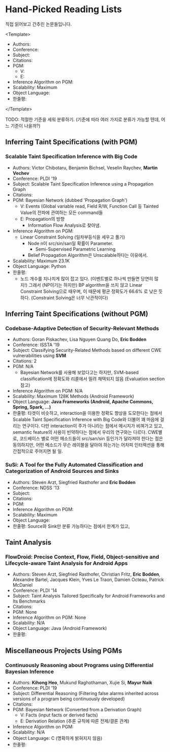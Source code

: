 * Hand-Picked Reading Lists

직접 읽어보고 간추린 논문들입니다.

<Template>
- Authors: 
- Conference: 
- Subject: 
- Citations: 
- PGM: 
  - V: 
  - E: 
- Inference Algorithm on PGM: 
- Scalability: Maximum 
- Object Language: 
- 한줄평: 
</Template>

TODO: 적절한 기준을 세워 분류하기. (기준에 따라 여러 가지로 분류가 가능할 텐데, 어느 기준이 나을까?)

** Inferring Taint Specifications (with PGM)

*** Scalable Taint Specification Inference with Big Code

- Authors: Victor Chibotaru, Benjamin Bichsel, Veselin Raychev, *Martin Vechev*
- Conference: PLDI '19
- Subject: Scalable Taint Specification Inference using a Propagation Graph
- Citations:
- PGM: Bayesian Network (dubbed 'Propagation Graph')
  - V: Events (Global variable read, Field R/W, Function Call 등 Tainted Value의 전파에 관여하는 모든 command들
  - E: Propagation의 방향
    - Information Flow Analysis로 찾아냄.
- Inference Algorithm on PGM:
  - Linear Constraint Solving (일차부등식을 세우고 풀기)
    - Node n이 src/sin/san일 확률이 Parameter.
      - Semi-Supervised Parametric Learning
    - Belief Propagation Algorithm은 Unscalable하다는 이유에서.
- Scalability: Maximum 23.1K
- Object Language: Python
- 한줄평:
  - 노드 개수를 지나치게 많이 잡고 있다. (이벤트별로 하나씩 만들면 당연히 많지!) 그래서 (NP이기는 하지만) BP algorithm을 쓰지 않고 Linear Constraint Solving으로 때우며, 이 때문에 평균 정확도가 66.6% 로 낮은 듯하다. (Constraint Solving은 너무 낙관적이다)
    
** Inferring Taint Specifications (without PGM)
   
*** Codebase-Adaptive Detection of Security-Relevant Methods
    
- Authors: Goran Piskachev, Lisa Nguyen Quang Do, *Eric Bodden*
- Conference: ISSTA '19
- Subject: Classifying Security-Related Methods based on different CWE vulnerabilities using *SVM*
- Citations: 2
- PGM: N/A
  - Bayesian Network를 사용해 보았다고는 하지만, SVM-based classification에 정확도와 리콜에서 밀려 채택되지 않음 (Evaluation section 참고)
- Inference Algorithm on PGM: N/A
- Scalability: Maximum 128K Methods (Android Framework)
- Object Language: *Java Frameworks (Android, Apache Commons, Spring, Spark, ...)*
- 한줄평: 타겟이 비슷하고, interaction을 이용한 정확도 향상을 도모한다는 점에서
  Scalable Taint Specification Inference with Big Code와 더불어 꽤 마음에
  걸리는 연구이다. 다만 interaction이 주가 아니라는 점에서 메시지가 비껴가고 있고, semantic feature의 사용이 빈약하다는 점에서 우리의 연구와는 다르다. CWE별로, 코드베이스 별로 어떤 메소드들이 src/san/sin 등인가가 달라져야 한다는 점은 동의하지만, 어떤 메소드가 무슨 레이블을 달아야 하는가는 어차피 인터렉션을 통해 간접적으로 주어지면 될 일.
  
*** SuSi: A Tool for the Fully Automated Classification and Categorization of Android Sources and Sinks
   
- Authors: Steven Arzt, Siegfried Rasthofer and *Eric Bodden*
- Conference: NDSS '13
- Subject: 
- Citations: 
- PGM: 
- Inference Algorithm on PGM: 
- Scalability: Maximum 
- Object Language: 
- 한줄평: Source와 Sink만 분류 가능하다는 점에서 한계가 있고,

    
** Taint Analysis

*** FlowDroid: Precise Context, Flow, Field, Object-sensitive and Lifecycle-aware Taint Analysis for Android Apps

- Authors: Steven Arzt, Siegfried Rasthofer, Christian Fritz, *Eric Bodden*, Alexandre Bartel, Jacques Klein, Yves Le Traon, Damien Octeau, Patrick McDaniel
- Conference: PLDI '14
- Subject: Taint Analysis Tailored Specifically for Android Frameworks and Its Benchmarks
- Citations: 
- PGM: None
- Inference Algorithm on PGM: None
- Scalability: N/A
- Object Language: Java (Android Framework)
- 한줄평: 

** Miscellaneous Projects Using PGMs

*** Continuously Reasoning about Programs using Differential Bayesian Inference

- Authors: *Kihong Heo*, Mukund Raghothaman, Xujie Si, *Mayur Naik*
- Conference: PLDI '19
- Subject: Differential Reasoning (Filtering false alarms inherited across versions of a program being continuously developed)
- Citations: 
- PGM: Bayesian Network (Converted from a Derivation Graph)
  - V: Facts (input facts or derived facts)
  - E: Derivation Relation (추론 규칙에 따른 전제/결론 관계)
- Inference Algorithm on PGM:
- Scalability: N/A
- Object Language: C (명확하게 밝혀지지 않음)
- 한줄평: 

